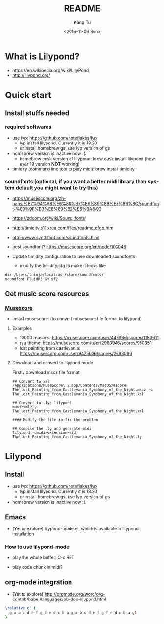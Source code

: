 #+OPTIONS: ':nil *:t -:t ::t <:t H:3 \n:nil ^:nil arch:headline
#+OPTIONS: author:t c:nil creator:nil d:(not "LOGBOOK") date:t e:t
#+OPTIONS: email:nil f:t inline:t num:t p:nil pri:nil prop:nil stat:t
#+OPTIONS: tags:t tasks:t tex:t timestamp:t title:t toc:nil todo:t
#+OPTIONS: |:t
#+TITLE: README
#+DATE: <2016-11-06 Sun>
#+AUTHOR: Kang Tu
#+EMAIL: tninja@Pengs-MacBook-Pro.local
#+LANGUAGE: en
#+SELECT_TAGS: export
#+EXCLUDE_TAGS: noexport
#+CREATOR: Emacs 25.1.1 (Org mode 8.3.6)

* What is Lilypond?

- https://en.wikipedia.org/wiki/LilyPond
- http://lilypond.org/

* Quick start

** Install stuffs needed

*** required softwares

- use lyp: https://github.com/noteflakes/lyp
  - lyp install lilypond. Currently it is 18.20
  - uninstall homebrew gs, use lyp version of gs
- homebrew version is inactive now :(.
  - homebrew cask version of lilypond: brew cask install lilypond (however 19 version *NOT* working)
- timidity (command line tool to play midi): brew install timidity

*** soundfonts (optional, if you want a better midi library than system default you might want to try this)

- https://musescore.org/zh-hans/%E7%94%A8%E6%88%B7%E6%89%8B%E5%86%8C/soundfont-%E9%9F%B3%E8%89%B2%E5%BA%93
- https://zdoom.org/wiki/Sound_fonts
- http://timidity.s11.xrea.com/files/readme_cfgp.htm
- http://www.synthfont.com/soundfonts.html
- best soundfont? https://musescore.org/en/node/103046

- Update timidity configuration to use downloaded soundfonts
  - modify the timidity.cfg to make it looks like

#+begin_example
  dir /Users/tninja/local/usr/share/soundfonts/
  soundfont FluidR3_GM.sf2
#+end_example

** Get music score resources

*** [[https://musescore.com][Musescore]]

- Install musescore: (to convert musescore file format to lilypond)
 
**** Examples

- 10000 reasons: https://musescore.com/user/442966/scores/1183611
- ryu theme: https://musescore.com/user/2960946/scores/950351
- lost painting from castlevania: https://musescore.com/user/9475036/scores/2683096

**** Download and convert to lilypond mode

Firstly download mscz file format

#+name: convert
#+BEGIN_SRC shell
## Convert to xml
/Applications/MuseScore\ 2.app/Contents/MacOS/mscore The_Lost_Painting_from_Castlevania_Symphony_of_the_Night.mscz -o The_Lost_Painting_from_Castlevania_Symphony_of_the_Night.xml

## Convert to .ly: lilypond
musicxml2ly The_Lost_Painting_from_Castlevania_Symphony_of_the_Night.xml

#### Modify the file to fix the problem

## Compile the .ly and generate midi
lilypond -dmidi-extension=mid The_Lost_Painting_from_Castlevania_Symphony_of_the_Night.ly 
#+END_SRC

* Lilypond
  
** Install

- use lyp: https://github.com/noteflakes/lyp
  - lyp install lilypond. Currently it is 18.20
  - uninstall homebrew gs, use lyp version of gs
- homebrew version is inactive now :(.

** Emacs

- (Yet to explore) lilypond-mode.el, which is available in lilypond installation

*** How to use lilypond-mode

- play the whole buffer: C-c RET

- play code chunk in midi?

** org-mode integration

- (Yet to explore) http://orgmode.org/worg/org-contrib/babel/languages/ob-doc-lilypond.html

#+begin_src lilypond :file Mixolydian.pdf
  \relative c' { 
	g a b c d e f g f e d c b a g a b c d e f g f e d c b a g1 
  }
#+end_src

#+results:
[[file:Mixolydian.pdf]]
